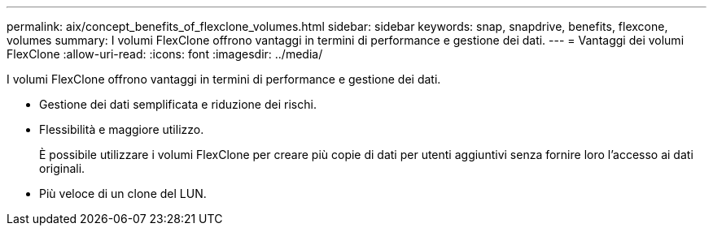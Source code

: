 ---
permalink: aix/concept_benefits_of_flexclone_volumes.html 
sidebar: sidebar 
keywords: snap, snapdrive, benefits, flexcone, volumes 
summary: I volumi FlexClone offrono vantaggi in termini di performance e gestione dei dati. 
---
= Vantaggi dei volumi FlexClone
:allow-uri-read: 
:icons: font
:imagesdir: ../media/


[role="lead"]
I volumi FlexClone offrono vantaggi in termini di performance e gestione dei dati.

* Gestione dei dati semplificata e riduzione dei rischi.
* Flessibilità e maggiore utilizzo.
+
È possibile utilizzare i volumi FlexClone per creare più copie di dati per utenti aggiuntivi senza fornire loro l'accesso ai dati originali.

* Più veloce di un clone del LUN.

